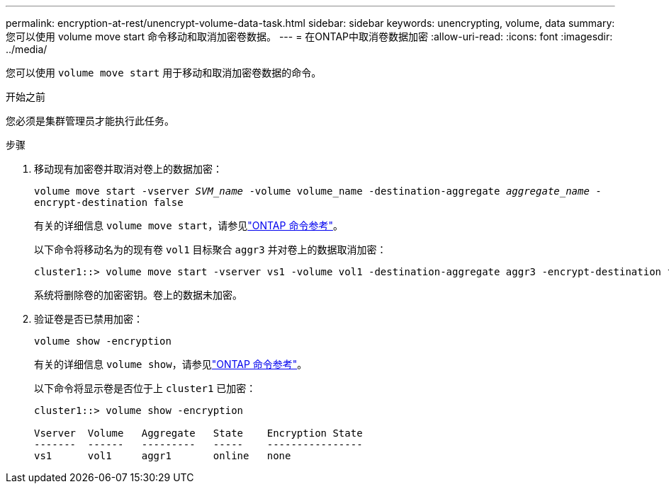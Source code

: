 ---
permalink: encryption-at-rest/unencrypt-volume-data-task.html 
sidebar: sidebar 
keywords: unencrypting, volume, data 
summary: 您可以使用 volume move start 命令移动和取消加密卷数据。 
---
= 在ONTAP中取消卷数据加密
:allow-uri-read: 
:icons: font
:imagesdir: ../media/


[role="lead"]
您可以使用 `volume move start` 用于移动和取消加密卷数据的命令。

.开始之前
您必须是集群管理员才能执行此任务。

.步骤
. 移动现有加密卷并取消对卷上的数据加密：
+
`volume move start -vserver _SVM_name_ -volume volume_name -destination-aggregate _aggregate_name_ -encrypt-destination false`

+
有关的详细信息 `volume move start`，请参见link:https://docs.netapp.com/us-en/ontap-cli/volume-move-start.html["ONTAP 命令参考"^]。

+
以下命令将移动名为的现有卷 `vol1` 目标聚合 `aggr3` 并对卷上的数据取消加密：

+
[listing]
----
cluster1::> volume move start -vserver vs1 -volume vol1 -destination-aggregate aggr3 -encrypt-destination false
----
+
系统将删除卷的加密密钥。卷上的数据未加密。

. 验证卷是否已禁用加密：
+
`volume show -encryption`

+
有关的详细信息 `volume show`，请参见link:https://docs.netapp.com/us-en/ontap-cli/volume-show.html["ONTAP 命令参考"^]。

+
以下命令将显示卷是否位于上 `cluster1` 已加密：

+
[listing]
----
cluster1::> volume show -encryption

Vserver  Volume   Aggregate   State    Encryption State
-------  ------   ---------   -----    ----------------
vs1      vol1     aggr1       online   none
----

